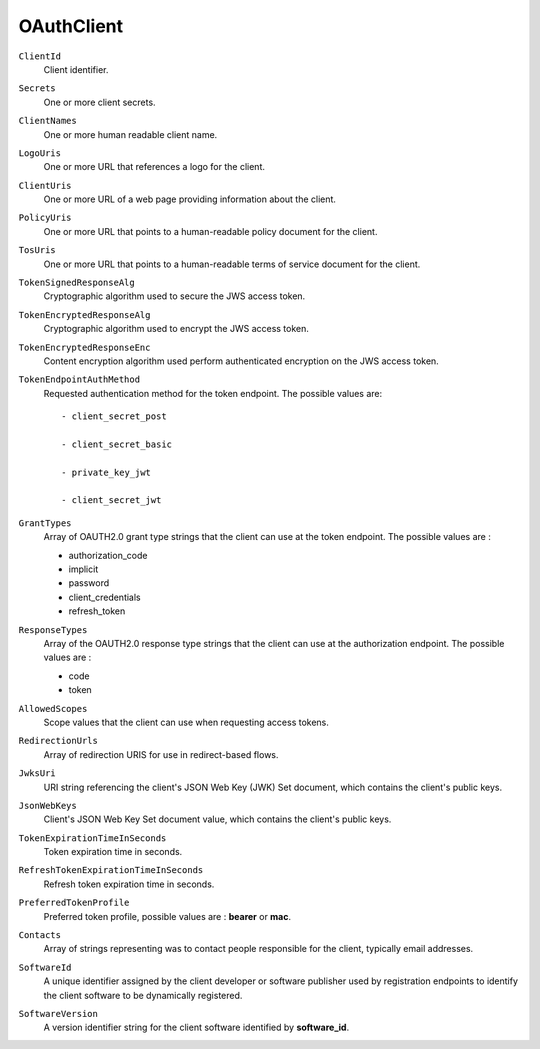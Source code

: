 OAuthClient
===========

``ClientId``
    Client identifier.

``Secrets``
    One or more client secrets.

``ClientNames``
    One or more human readable client name.

``LogoUris``
    One or more URL that references a logo for the client.

``ClientUris``
	One or more URL of a web page providing information about the client.
	
``PolicyUris``
    One or more URL that points to a human-readable policy document for the client.
	
``TosUris``
    One or more URL that points to a human-readable terms of service document for the client.
	
``TokenSignedResponseAlg``
    Cryptographic algorithm used to secure the JWS access token.
	
``TokenEncryptedResponseAlg``
    Cryptographic algorithm used to encrypt the JWS access token.
	
``TokenEncryptedResponseEnc``
    Content encryption algorithm used perform authenticated encryption on the JWS access token.
	
``TokenEndpointAuthMethod``
    Requested authentication method for the token endpoint. The possible values are::
	
	- client_secret_post
	
	- client_secret_basic
	
	- private_key_jwt
	
	- client_secret_jwt

``GrantTypes``
	Array of OAUTH2.0 grant type strings that the client can use at the token endpoint. The possible values are :
	
	- authorization_code
	
	- implicit
	
	- password
	
	- client_credentials
	
	- refresh_token	

``ResponseTypes``
	Array of the OAUTH2.0 response type strings that the client can use at the authorization endpoint. The possible values are :
	
	- code
	
	- token
	
``AllowedScopes``
	Scope values that the client can use when requesting access tokens.  

``RedirectionUrls``
	Array of redirection URIS for use in redirect-based flows.
	
``JwksUri``
	URI string referencing the client's JSON Web Key (JWK) Set document, which contains the client's public keys.
	
``JsonWebKeys``
	Client's JSON Web Key Set document value, which contains the client's public keys. 
	
``TokenExpirationTimeInSeconds``
	Token expiration time in seconds.
	
``RefreshTokenExpirationTimeInSeconds``
	Refresh token expiration time in seconds. 
	
``PreferredTokenProfile``
	Preferred token profile, possible values are : **bearer** or **mac**.
	
``Contacts``
	Array of strings representing was to contact people responsible for the client, typically email addresses.
	
``SoftwareId``
	A unique identifier assigned by the client developer or software publisher used by registration endpoints to identify the client software to be dynamically registered.
	
``SoftwareVersion``
	A version identifier string for the client software identified by **software_id**.